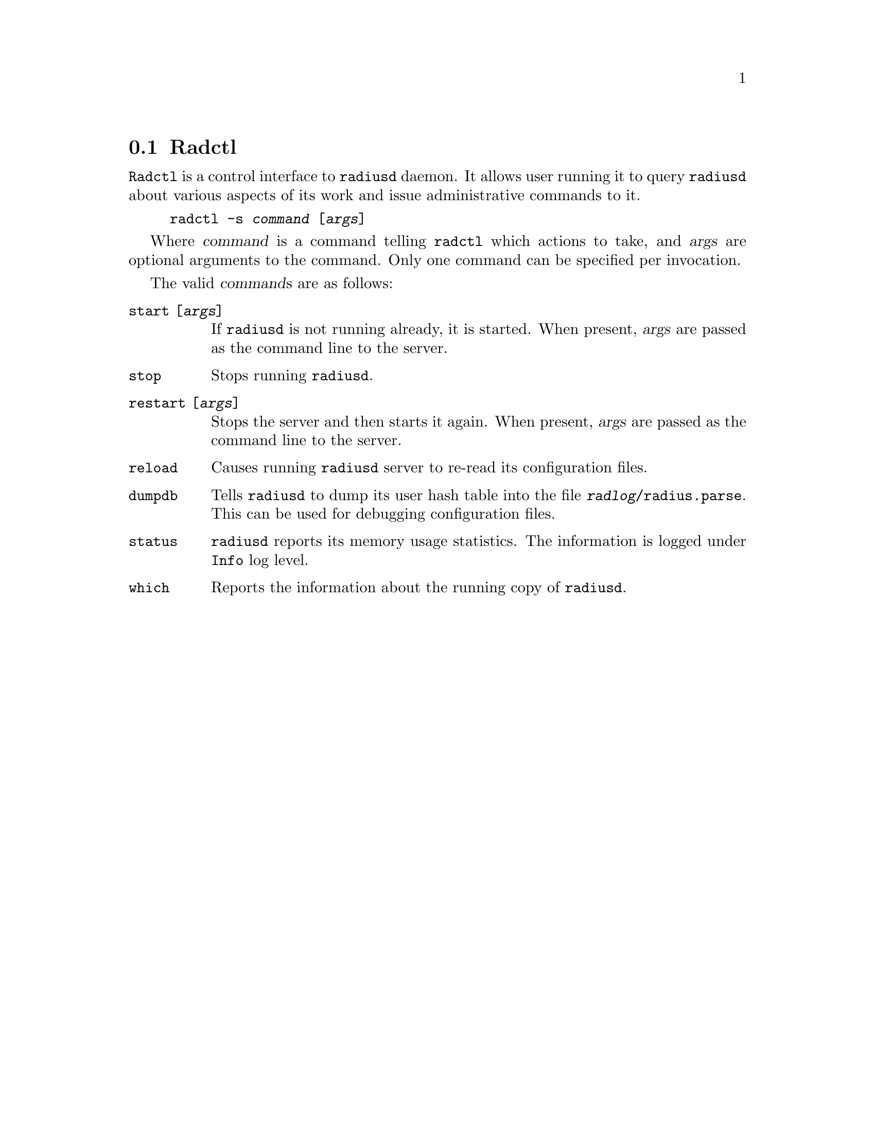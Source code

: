 @c This is part of the Radius manual.
@c Copyright (C) 1999,2000,2001 Sergey Poznyakoff
@c See file radius.texi for copying conditions.
@comment *******************************************************************
@node Radctl, Builddbm, Radauth, Utility Programs
@section Radctl
@pindex radctl

@command{Radctl} is a control interface to @command{radiusd} daemon. It allows
user running it to query @command{radiusd} about various aspects of its
work and issue administrative commands to it. 

@example
radctl -s @var{command} [@var{args}]
@end example

Where @var{command} is a command telling @command{radctl} which actions to
take, and @var{args} are optional arguments to the command. Only one
command can be specified per invocation.

The valid @var{command}s are as follows:

@table @code

@item start [@var{args}]
If @command{radiusd} is not running already, it is started. When
present, @var{args} are passed as the command line to the
server.

@item stop
Stops running @command{radiusd}.

@item restart [@var{args}]
Stops the server and then starts it again. When present, @var{args}
are passed as the command line to the server.

@item reload
Causes running @command{radiusd} server to re-read its configuration files.

@item dumpdb
Tells @command{radiusd} to dump its user hash table into the file
@file{@var{radlog}/radius.parse}. This can be used for debugging 
configuration files.

@item status
@command{radiusd} reports its memory usage statistics. The information is
logged under @code{Info} log level.

@item which
Reports the information about the running copy of @command{radiusd}.

@end table



